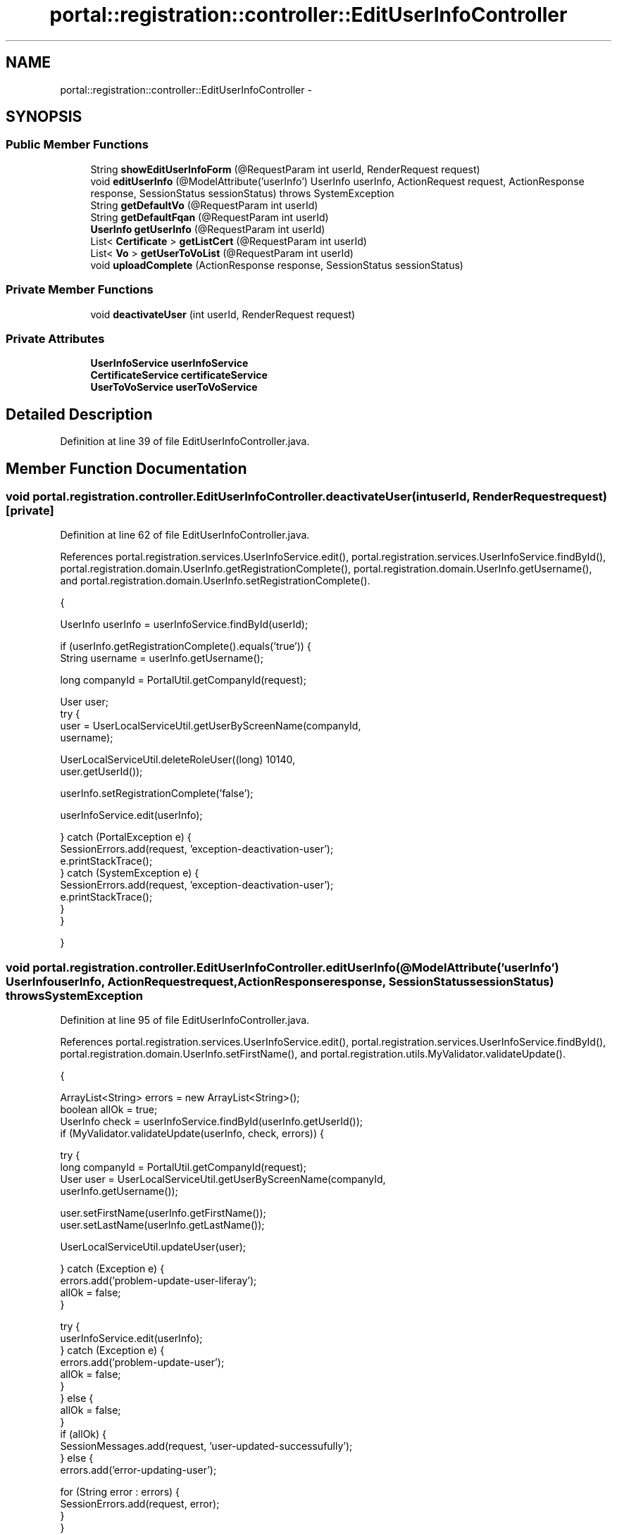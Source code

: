 .TH "portal::registration::controller::EditUserInfoController" 3 "Wed Jul 13 2011" "Version 4" "Registration" \" -*- nroff -*-
.ad l
.nh
.SH NAME
portal::registration::controller::EditUserInfoController \- 
.SH SYNOPSIS
.br
.PP
.SS "Public Member Functions"

.in +1c
.ti -1c
.RI "String \fBshowEditUserInfoForm\fP (@RequestParam int userId, RenderRequest request)"
.br
.ti -1c
.RI "void \fBeditUserInfo\fP (@ModelAttribute('userInfo') UserInfo userInfo, ActionRequest request, ActionResponse response, SessionStatus sessionStatus)  throws SystemException "
.br
.ti -1c
.RI "String \fBgetDefaultVo\fP (@RequestParam int userId)"
.br
.ti -1c
.RI "String \fBgetDefaultFqan\fP (@RequestParam int userId)"
.br
.ti -1c
.RI "\fBUserInfo\fP \fBgetUserInfo\fP (@RequestParam int userId)"
.br
.ti -1c
.RI "List< \fBCertificate\fP > \fBgetListCert\fP (@RequestParam int userId)"
.br
.ti -1c
.RI "List< \fBVo\fP > \fBgetUserToVoList\fP (@RequestParam int userId)"
.br
.ti -1c
.RI "void \fBuploadComplete\fP (ActionResponse response, SessionStatus sessionStatus)"
.br
.in -1c
.SS "Private Member Functions"

.in +1c
.ti -1c
.RI "void \fBdeactivateUser\fP (int userId, RenderRequest request)"
.br
.in -1c
.SS "Private Attributes"

.in +1c
.ti -1c
.RI "\fBUserInfoService\fP \fBuserInfoService\fP"
.br
.ti -1c
.RI "\fBCertificateService\fP \fBcertificateService\fP"
.br
.ti -1c
.RI "\fBUserToVoService\fP \fBuserToVoService\fP"
.br
.in -1c
.SH "Detailed Description"
.PP 
Definition at line 39 of file EditUserInfoController.java.
.SH "Member Function Documentation"
.PP 
.SS "void portal.registration.controller.EditUserInfoController.deactivateUser (intuserId, RenderRequestrequest)\fC [private]\fP"
.PP
Definition at line 62 of file EditUserInfoController.java.
.PP
References portal.registration.services.UserInfoService.edit(), portal.registration.services.UserInfoService.findById(), portal.registration.domain.UserInfo.getRegistrationComplete(), portal.registration.domain.UserInfo.getUsername(), and portal.registration.domain.UserInfo.setRegistrationComplete().
.PP
.nf
                                                                       {

                UserInfo userInfo = userInfoService.findById(userId);

                if (userInfo.getRegistrationComplete().equals('true')) {
                        String username = userInfo.getUsername();

                        long companyId = PortalUtil.getCompanyId(request);

                        User user;
                        try {
                                user = UserLocalServiceUtil.getUserByScreenName(companyId,
                                                username);

                                UserLocalServiceUtil.deleteRoleUser((long) 10140,
                                                user.getUserId());

                                userInfo.setRegistrationComplete('false');

                                userInfoService.edit(userInfo);

                        } catch (PortalException e) {
                                SessionErrors.add(request, 'exception-deactivation-user');
                                e.printStackTrace();
                        } catch (SystemException e) {
                                SessionErrors.add(request, 'exception-deactivation-user');
                                e.printStackTrace();
                        }
                }

        }
.fi
.SS "void portal.registration.controller.EditUserInfoController.editUserInfo (@ModelAttribute('userInfo') UserInfouserInfo, ActionRequestrequest, ActionResponseresponse, SessionStatussessionStatus)  throws SystemException "
.PP
Definition at line 95 of file EditUserInfoController.java.
.PP
References portal.registration.services.UserInfoService.edit(), portal.registration.services.UserInfoService.findById(), portal.registration.domain.UserInfo.setFirstName(), and portal.registration.utils.MyValidator.validateUpdate().
.PP
.nf
                                                                            {

                ArrayList<String> errors = new ArrayList<String>();
                boolean allOk = true;
                UserInfo check = userInfoService.findById(userInfo.getUserId());
                if (MyValidator.validateUpdate(userInfo, check, errors)) {

                        try {
                                long companyId = PortalUtil.getCompanyId(request);
                                User user = UserLocalServiceUtil.getUserByScreenName(companyId,
                                                userInfo.getUsername());

                                user.setFirstName(userInfo.getFirstName());
                                user.setLastName(userInfo.getLastName());

                                UserLocalServiceUtil.updateUser(user);

                        } catch (Exception e) {
                                errors.add('problem-update-user-liferay');
                                allOk = false;
                        }

                        try {
                                userInfoService.edit(userInfo);
                        } catch (Exception e) {
                                errors.add('problem-update-user');
                                allOk = false;
                        }
                } else {
                        allOk = false;
                }
                if (allOk) {
                        SessionMessages.add(request, 'user-updated-successufully');
                } else {
                        errors.add('error-updating-user');

                        for (String error : errors) {
                                SessionErrors.add(request, error);
                        }
                }

                response.setRenderParameter('myaction', 'editUserInfoForm');
                response.setRenderParameter('userId',
                                Integer.toString(userInfo.getUserId()));
                sessionStatus.setComplete();

        }
.fi
.SS "String portal.registration.controller.EditUserInfoController.getDefaultFqan (@RequestParam intuserId)"
.PP
Definition at line 151 of file EditUserInfoController.java.
.PP
References portal.registration.services.UserToVoService.getDefaultFqan().
.PP
.nf
                                                               {
                return userToVoService.getDefaultFqan(userId);
        }
.fi
.SS "String portal.registration.controller.EditUserInfoController.getDefaultVo (@RequestParam intuserId)"
.PP
Definition at line 146 of file EditUserInfoController.java.
.PP
References portal.registration.services.UserToVoService.findDefaultVo().
.PP
.nf
                                                             {
                return userToVoService.findDefaultVo(userId);
        }
.fi
.SS "List<\fBCertificate\fP> portal.registration.controller.EditUserInfoController.getListCert (@RequestParam intuserId)"
.PP
Definition at line 161 of file EditUserInfoController.java.
.PP
References portal.registration.services.CertificateService.findById().
.PP
.nf
                                                                       {
                return certificateService.findById(userId);
        }
.fi
.SS "\fBUserInfo\fP portal.registration.controller.EditUserInfoController.getUserInfo (@RequestParam intuserId)"
.PP
Definition at line 156 of file EditUserInfoController.java.
.PP
References portal.registration.services.UserInfoService.findById().
.PP
.nf
                                                              {
                return userInfoService.findById(userId);
        }
.fi
.SS "List<\fBVo\fP> portal.registration.controller.EditUserInfoController.getUserToVoList (@RequestParam intuserId)"
.PP
Definition at line 166 of file EditUserInfoController.java.
.PP
References portal.registration.services.UserToVoService.findVoByUserId().
.PP
.nf
                                                                  {

                return userToVoService.findVoByUserId(userId);
        }
.fi
.SS "String portal.registration.controller.EditUserInfoController.showEditUserInfoForm (@RequestParam intuserId, RenderRequestrequest)"
.PP
Definition at line 51 of file EditUserInfoController.java.
.PP
References portal.registration.services.UserToVoService.findById().
.PP
.nf
                                               {

                if (userToVoService.findById(userId).size() == 0) {
                        deactivateUser(userId, request);
                        SessionMessages.add(request, 'user-deactivate');
                }

                return 'editUserInfoForm';
        }
.fi
.SS "void portal.registration.controller.EditUserInfoController.uploadComplete (ActionResponseresponse, SessionStatussessionStatus)"
.PP
Definition at line 172 of file EditUserInfoController.java.
.PP
.nf
                                                     {

                response.setRenderParameter('myaction', 'userInfos');
                sessionStatus.setComplete();

        }
.fi
.SH "Member Data Documentation"
.PP 
.SS "\fBCertificateService\fP \fBportal.registration.controller.EditUserInfoController.certificateService\fP\fC [private]\fP"
.PP
Definition at line 45 of file EditUserInfoController.java.
.SS "\fBUserInfoService\fP \fBportal.registration.controller.EditUserInfoController.userInfoService\fP\fC [private]\fP"
.PP
Definition at line 42 of file EditUserInfoController.java.
.SS "\fBUserToVoService\fP \fBportal.registration.controller.EditUserInfoController.userToVoService\fP\fC [private]\fP"
.PP
Definition at line 48 of file EditUserInfoController.java.

.SH "Author"
.PP 
Generated automatically by Doxygen for Registration from the source code.

